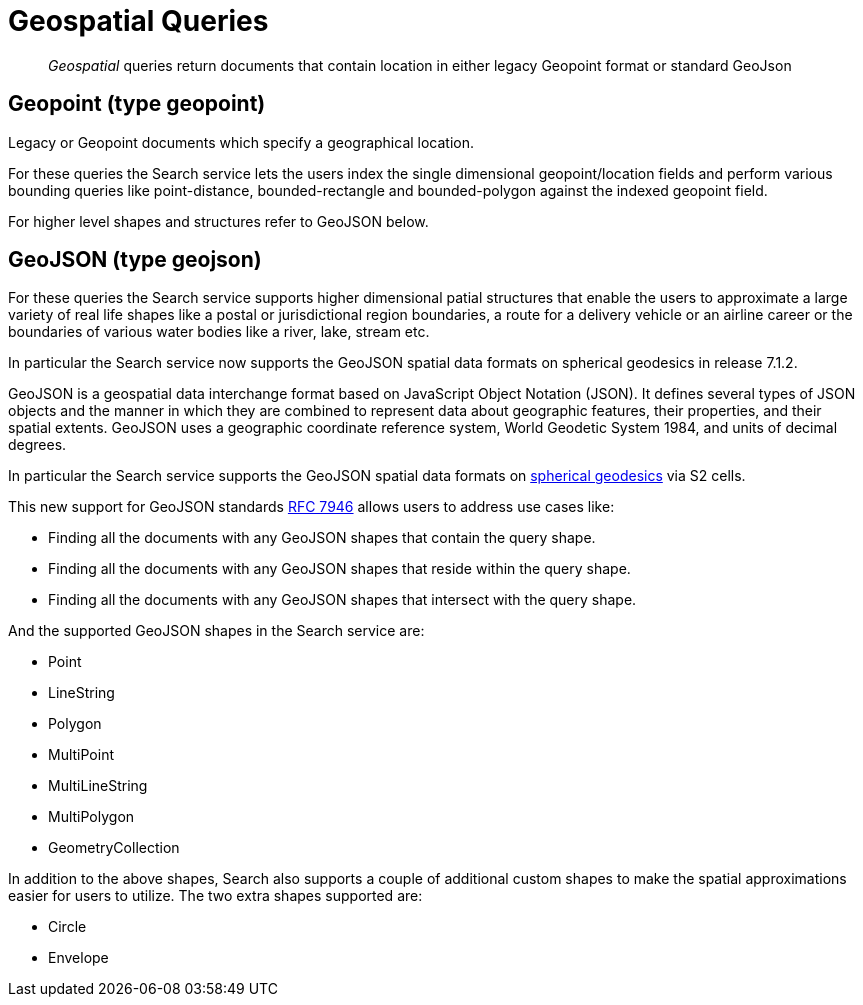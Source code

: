 = Geospatial Queries

[abstract]
_Geospatial_ queries return documents that contain location in either legacy Geopoint format or standard GeoJson

== Geopoint (type geopoint)

Legacy or Geopoint documents which specify a geographical location. 

For these queries the Search service lets the users index the single dimensional geopoint/location fields and perform various bounding queries like point-distance, bounded-rectangle and bounded-polygon against the indexed geopoint field.  

For higher level shapes and structures refer to GeoJSON below.

== GeoJSON (type geojson)

For these queries the Search service supports higher dimensional patial structures that enable the users to approximate a large variety of real life shapes like a postal or jurisdictional region boundaries, a route for a delivery vehicle or an airline career or the boundaries of various water bodies like a river, lake, stream etc. 

In particular the Search service now supports the GeoJSON spatial data formats on spherical geodesics in release 7.1.2. 

GeoJSON is a geospatial data interchange format based on JavaScript Object Notation (JSON).
It defines several types of JSON objects and the manner in which they are combined to represent data about geographic features, their properties, and their spatial extents. 
GeoJSON uses a geographic coordinate reference system, World Geodetic System 1984, and units of decimal degrees.  

In particular the Search service supports the GeoJSON spatial data formats on https://s2geometry.io/devguide/s2cell_hierarchy.html[spherical geodesics] via S2 cells.

This new support for GeoJSON standards https://www.rfc-editor.org/rfc/rfc7946[RFC 7946] allows users to address use cases like:

- Finding all the documents with any GeoJSON shapes that contain the query shape.
- Finding all the documents with any GeoJSON shapes that reside within the query shape.
- Finding all the documents with any GeoJSON shapes that intersect with the query shape.

And the supported GeoJSON shapes in the Search service are:

- Point
- LineString
- Polygon
- MultiPoint
- MultiLineString
- MultiPolygon
- GeometryCollection

In addition to the above shapes, Search also supports a couple of additional custom shapes to make the spatial approximations easier for users to utilize.  The two extra shapes supported are:

- Circle
- Envelope
